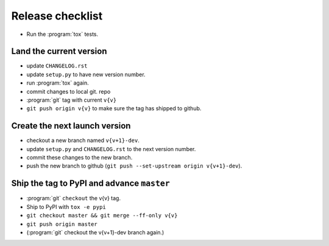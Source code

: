 Release checklist
-----------------

- Run the :program:`tox` tests.

Land the current version
^^^^^^^^^^^^^^^^^^^^^^^^

- update ``CHANGELOG.rst``

- update ``setup.py`` to have new version number.

- run :program:`tox` again.

- commit changes to local git. repo

- :program:`git` tag with current ``v{v}``

- ``git push origin v{v}`` to make sure the tag has shipped to github.

  
Create the next launch version
^^^^^^^^^^^^^^^^^^^^^^^^^^^^^^
  
- checkout a new branch named ``v{v+1}-dev``.

- update ``setup.py`` and ``CHANGELOG.rst`` to the next version number.

- commit these changes to the new branch.

- push the new branch to github (``git push --set-upstream origin v{v+1}-dev``).

Ship the tag to PyPI and advance ``master``
^^^^^^^^^^^^^^^^^^^^^^^^^^^^^^^^^^^^^^^^^^^

- :program:`git` ``checkout`` the v{v} tag.

- Ship to PyPI with ``tox -e pypi``

- ``git checkout master && git merge --ff-only v{v}``

- ``git push origin master``

- (:program:`git` checkout the v{v+1}-dev branch again.)
